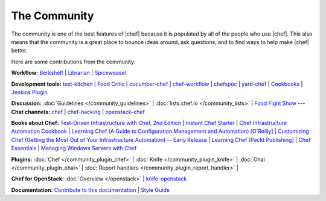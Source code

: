 =====================================================
The Community
=====================================================

The community is one of the best features of |chef| because it is populated by all of the people who use |chef|. This also means that the community is a great place to bounce ideas around, ask questions, and to find ways to help make |chef| better. 

Here are some contributions from the community:

**Workflow:**  `Berkshelf <http://berkshelf.com/>`_ | `Librarian <https://github.com/applicationsonline/librarian>`_ | `Spiceweasel <https://github.com/mattray/spiceweasel>`_

**Development tools:**  `test-kitchen <https://github.com/test-kitchen/test-kitchen>`_ | `Food Critic <http://acrmp.github.com/foodcritic/>`_ | `cucumber-chef <http://www.cucumber-chef.org/>`_ | `chef-workflow <https://github.com/chef-workflow>`_ | `chefspec <https://github.com/acrmp/chefspec>`_ | `yard-chef <https://rubygems.org/gems/yard-chef/>`_ | `Cookbooks <https://supermarket.chef.io/cookbooks>`_ | `Jenkins Plugin <https://github.com/melezhik/chef-plugin/>`_

**Discussion:** :doc:`Guidelines </community_guidelines>` | :doc:`lists.chef.io </community_lists>` | `Food Fight Show <http://foodfightshow.org/>`_ --- **Chat channels:** `chef <https://botbot.me/freenode/chef/>`_ | `chef-hacking <https://botbot.me/freenode/chef-hacking/>`_ | `openstack-chef <https://botbot.me/freenode/openstack-chef/>`_

**Books about Chef:** `Test-Driven Infrastructure with Chef, 2nd Edition <http://shop.oreilly.com/product/0636920030973.do>`_ | `Instant Chef Starter <http://www.packtpub.com/chef-starter/book>`_ | `Chef Infrastructure Automation Cookbook <http://www.packtpub.com/chef-infrastructure-automation-cookbook/book>`_ | `Learning Chef (A Guide to Configuration Management and Automation) [O'Reilly] <http://shop.oreilly.com/product/0636920032397.do>`_ | `Customizing Chef (Getting the Most Out of Your Infrastructure Automation) -- Early Release <http://shop.oreilly.com/product/0636920032984.do>`_ | `Learning Chef [Packt Publishing] <https://www.packtpub.com/networking-and-servers/learning-chef>`_ | `Chef Essentials <https://www.packtpub.com/chef-essentials/book>`_ | `Managing Windows Servers with Chef <https://www.packtpub.com/networking-and-servers/managing-windows-servers-chef>`_

**Plugins:** :doc:`Chef </community_plugin_chef>` | :doc:`Knife </community_plugin_knife>` | :doc:`Ohai </community_plugin_ohai>` | :doc:`Report handlers </community_plugin_report_handler>` | 

**Chef for OpenStack:** :doc:`Overview </openstack>` | `knife-openstack <https://docs.chef.io/plugin_knife_openstack>`_

**Documentation:** `Contribute to this documentation <https://github.com/chef/chef-docs>`_ | `Style Guide <http://docs.chef.io/style_guide.html>`_

